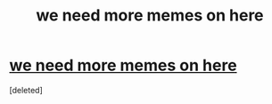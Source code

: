 #+TITLE: we need more memes on here

* [[https://i.redd.it/0qeh131j2jn01.png][we need more memes on here]]
:PROPERTIES:
:Score: 1
:DateUnix: 1521817276.0
:DateShort: 2018-Mar-23
:END:
[deleted]

